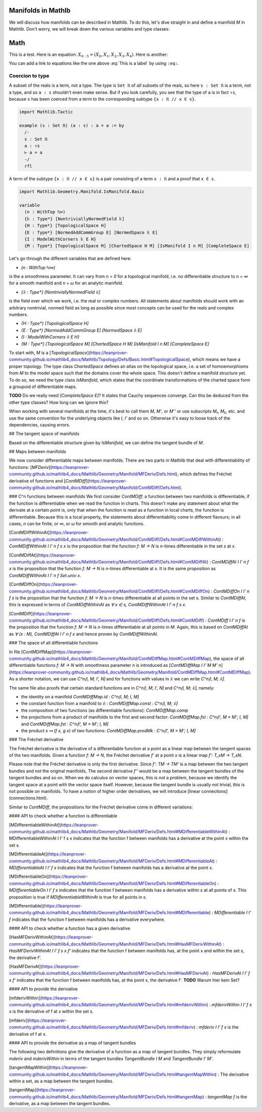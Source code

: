 Manifolds in Mathlb
===============

We will discuss how manifolds can be described in Mathlib. To do this, let's dive straight in and define a manifold `M` in Mathlib. Don't worry, we will break down the various variables and type classes:

Math
====

This is a test. Here is an equation:
:math:`X_{0:5} = (X_0, X_1, X_2, X_3, X_4)`.
Here is another:

.. math::
    :label: This is a label

    \nabla^2 f =
    \frac{1}{r^2} \frac{\partial}{\partial r}
    \left( r^2 \frac{\partial f}{\partial r} \right) +
    \frac{1}{r^2 \sin \theta} \frac{\partial f}{\partial \theta}
    \left( \sin \theta \, \frac{\partial f}{\partial \theta} \right) +
    \frac{1}{r^2 \sin^2\theta} \frac{\partial^2 f}{\partial \phi^2}

You can add a link to equations like the one above :eq:`This is a label` by using
``:eq:``.





Coercion to type
----------------

A subset of the reals is a term, not a type. The type is ``Set ℝ`` of *all* subsets of the reals,
so here ``s : Set ℝ`` is a term, not a type, and so ``a : s`` shouldn't even make sense. But if
you look carefully, you see that the type of ``a`` is in fact ``↑s``, because ``s`` has been
coerced from a term to the corresponding subtype ``{x : ℝ // x ∈ s}``.

.. code-block::

   import Mathlib.Tactic

   example (s : Set ℝ) (a : s) : a = a := by
     /-
     s : Set ℝ
     a : ↑s
     ⊢ a = a
     -/
     rfl

A term of the subtype ``{x : ℝ // x ∈ s}`` is a pair consisting of a term ``x : ℝ`` and a proof
that ``x ∈ s``.






.. code-block::

  import Mathlib.Geometry.Manifold.IsManifold.Basic

  variable
    (n : WithTop ℕ∞)
    {𝕜 : Type*} [NontriviallyNormedField 𝕜]
    {H : Type*} [TopologicalSpace H]
    {E : Type*} [NormedAddCommGroup E] [NormedSpace 𝕜 E]
    {I : ModelWithCorners 𝕜 E H}
    {M : Type*} [TopologicalSpace M] [ChartedSpace H M] [IsManifold I n M] [CompleteSpace E]


Let's go through the different variables that are defined here:

* `(n : WithTop ℕ∞)`
is the a smoothness parameter. It can vary from `n = 0` for a topological manifold, i.e. no differentiable structure to `n = ∞` for a smooth manifold and `n = ω` for an analytic manifold.

* `{𝕜 : Type*} [NontriviallyNormedField 𝕜]`
is the field over which we work, i.e. the real or complex numbers. All statements about manifolds should work with an arbitrary nontrivial, normed field as long as possible since most concepts can be used for the reals and complex numbers.

* `{H : Type*} [TopologicalSpace H]`

* `{E : Type*} [NormedAddCommGroup E] [NormedSpace 𝕜 E]`

* `{I : ModelWithCorners 𝕜 E H}`

* `{M : Type*} [TopologicalSpace M] [ChartedSpace H M] [IsManifold I n M] [CompleteSpace E]`
To start with, `M` is a [`TopologicalSpace`](https://leanprover-community.github.io/mathlib4_docs/Mathlib/Topology/Defs/Basic.html#TopologicalSpace), which means we have a proper topology.
The type class `ChartedSpace` defines an atlas on the topological space, i.e. a set of homoemorphisms from `M` to the model space such that the domains cover the whole space. This doesn't define a manifold structure yet. To do so, we need the type class `IsManifold`, which states that the coordinate transformations of the charted space form a groupoid of differentiable maps.



**TODO** Do we really need `[CompleteSpace E]`? It states that Cauchy sequences converge. Can this be deduced from the other type classes? How long can we ignore this?


When working with several manifolds at the time, it's best to call them `M`, `M'`, or `M''` or use subscripts `M₁`, `M₂`, etc. and use the same convention for the underlying objects like `I`, `I'` and so on. Otherwise it's easy to loose track of the dependencies, causing errors.

## The tangent space of manifolds

Based on the differentiable structure given by `IsManifold`, we can define the tangent bundle of `M`.

## Maps between manifolds

We now consider differentiable maps between manifolds. There are two parts in Mathlib that deal with differentiability of functions: [`MFDeriv`](https://leanprover-community.github.io/mathlib4_docs/Mathlib/Geometry/Manifold/MFDeriv/Defs.html), which defines the Fréchet derivative of functions and [`ContMDiff`](https://leanprover-community.github.io/mathlib4_docs/Mathlib/Geometry/Manifold/ContMDiff/Defs.html).

### C^n functions between manifolds
We first consider `ContMDiff`: a function between two manifolds is differentiable, if the function is differentiable when we read the function in charts. This doesn't make any statement about what the derivate at a certain point is, only that when the function is read as a function in local charts, the function is differentiable. Because this is a local property, the statements about differentiability come in different flavours; in all cases, `n` can be finite, or `∞`, or `ω` for smooth and analytic functions.

[ContMDiffWithinAt](https://leanprover-community.github.io/mathlib4_docs/Mathlib/Geometry/Manifold/ContMDiff/Defs.html#ContMDiffWithinAt)
: `ContMDiffWithinAt I I' n f s x` is the proposition that the function `f: M → N` is `n`-times differentiable in the set `s` at `x`.

[ContMDiffAt](https://leanprover-community.github.io/mathlib4_docs/Mathlib/Geometry/Manifold/ContMDiff/Defs.html#ContMDiffAt)
: `ContMDiffAt I I' n f x` is the proposition that the function `f: M → N` is `n`-times differentiable at `x`. It is the same proposition as `ContMDiffWithinAt I I' n f Set.univ x`.

[ContMDiffOn](https://leanprover-community.github.io/mathlib4_docs/Mathlib/Geometry/Manifold/ContMDiff/Defs.html#ContMDiffOn)
: `ContMDiffOn I I' n f s` is the proposition that the function `f: M → N` is `n`-times differentiable at all points in the set s. Similar to `ContMDiffAt`, this is expressed in terms of `ContMDiffWithinAt` as `∀ x ∈ s, ContMDiffWithinAt I I' n f s x`.

[ContMDiff](https://leanprover-community.github.io/mathlib4_docs/Mathlib/Geometry/Manifold/ContMDiff/Defs.html#ContMDiff)
: `ContMDiff I I' n f` is the proposition that the function `f: M → N` is `n`-times differentiable at all points in `M`. Again, this is based on `ContMDiffAt` as `∀ (x : M), ContMDiffAt I I' n f x` and hence proven by `ContMDiffWithinAt`.

### The space of all differentiable functions

In file [ContMDiffMap](https://leanprover-community.github.io/mathlib4_docs/Mathlib/Geometry/Manifold/ContMDiffMap.html#ContMDiffMap), the space of all differentiable functions  `f: M → N` with smoothness parameter `n` is introduced as [`ContMDiffMap I I' M M' n`](https://leanprover-community.github.io/mathlib4_docs/Mathlib/Geometry/Manifold/ContMDiffMap.html#ContMDiffMap).
As a shorter notation, we can use `C^n⟮I, M; I', N⟯` and for functions with values in `𝕜` we can write `C^n⟮I, M; 𝕜⟯`.

The same file also proofs that certain standard functions are in `C^n⟮I, M; I', N⟯` and `C^n⟮I, M; 𝕜⟯`, namely:

* the identity on a manifold `ContMDiffMap.id : C^n⟮I, M; I, M⟯`
* the constant function from a manifold to `𝕜` : `ContMDiffMap.const : C^n⟮I, M; 𝕜⟯`
* the composition of two functions (as differentiable functions): `ContMDiffMap.comp`
* the projections from a product of manifolds to the first and second factor: `ContMDiffMap.fst : C^n⟮I', M × M'; I, M⟯` and `ContMDiffMap.fst : C^n⟮I', M × M'; I, M⟯`
* the product `x ↦ (f x, g x)` of two functions: `ContMDiffMap.prodMk :  C^n⟮I', M × M'; I, M⟯`


### The Fréchet derivative

The Fréchet derivative is the derivative of a differentiable function at a point as a linear map between the tangent spaces of the two manifolds. Given a function `f: M → N`, the Fréchet derivative `f'` at a point `x` is a linear map `f': T_xM → T_xN`.

Please note that the Fréchet derivative is only the first derivative. Since `f': TM → TM'` is a map between the two tangent bundles and not the original manifolds, The second derivative `f''` would be a map between the tangent bundles of the tangent bundles and so on. When we do calculus on vector spaces, this is not a problem, because we identify the tangent space at a point with the vector space itself. However, because the tangent bundle is usually not trivial, this is not possible on manifolds. To have a notion of higher order derivatives, we will introduce [linear connections](connections.html).

Similar to `ContMDiff`, the propositions for the Fréchet derivative come in different variations:

#### API to check whether a function is differentiable

[MDifferentiableWithinAt](https://leanprover-community.github.io/mathlib4_docs/Mathlib/Geometry/Manifold/MFDeriv/Defs.html#MDifferentiableWithinAt)
: MDifferentiableWithinAt I I' f s x indicates that the function f between manifolds has a derivative at the point x within the set s.

[MDifferentiableAt](https://leanprover-community.github.io/mathlib4_docs/Mathlib/Geometry/Manifold/MFDeriv/Defs.html#MDifferentiableAt)
: `MDifferentiableAt I I' f x` indicates that the function f between manifolds has a derivative at the point x.

[MDifferentiableOn](https://leanprover-community.github.io/mathlib4_docs/Mathlib/Geometry/Manifold/MFDeriv/Defs.html#MDifferentiableOn)
: `MDifferentiableOn I I' f s` indicates that the function f between manifolds has a derivative within s at all points of s. This proposition is true if `MDifferentiableWithinAt` is true for all points in `s`.

[MDifferentiable](https://leanprover-community.github.io/mathlib4_docs/Mathlib/Geometry/Manifold/MFDeriv/Defs.html#MDifferentiable)
: `MDifferentiable I I' f` indicates that the function f between manifolds has a derivative everywhere.

#### API to check whether a function has a given derivative

[HasMFDerivWithinAt](https://leanprover-community.github.io/mathlib4_docs/Mathlib/Geometry/Manifold/MFDeriv/Defs.html#HasMFDerivWithinAt)
: `HasMFDerivWithinAt I I' f s x f'` indicates that the function f between manifolds has, at the point x and within the set s, the derivative f'.

[HasMFDerivAt](https://leanprover-community.github.io/mathlib4_docs/Mathlib/Geometry/Manifold/MFDeriv/Defs.html#HasMFDerivAt)
: `HasMFDerivAt I I' f x f'` indicates that the function f between manifolds has, at the point x, the derivative f'.
**TODO** Warum hier kein Set?

#### API to provide the derivative

[mfderivWithin](https://leanprover-community.github.io/mathlib4_docs/Mathlib/Geometry/Manifold/MFDeriv/Defs.html#mfderivWithin)
: `mfderivWithin I I' f s x` is the derivative of f at x within the set s.

[mfderiv](https://leanprover-community.github.io/mathlib4_docs/Mathlib/Geometry/Manifold/MFDeriv/Defs.html#mfderiv)
:  `mfderiv I I' f x` is the derivative of f at x.


#### API to provide the derivative as a map of tangent bundles

The following two definitions give the derivative of a function as a map of tangent bundles. They simply reformulate `mderiv` and `mderivWithin` in terms of the tangent bundles `TangentBundle I M` and `TangentBundle I' M'`.

[tangentMapWithin](https://leanprover-community.github.io/mathlib4_docs/Mathlib/Geometry/Manifold/MFDeriv/Defs.html#tangentMapWithin)
: The derivative within a set, as a map between the tangent bundles.

[tangentMap](https://leanprover-community.github.io/mathlib4_docs/Mathlib/Geometry/Manifold/MFDeriv/Defs.html#tangentMap)
: `tangentMap f` is the derivative, as a map between the tangent bundles.






